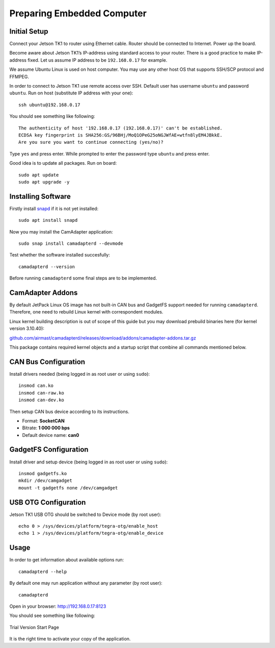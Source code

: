 Preparing Embedded Computer
===========================

Initial Setup
-------------

Connect your Jetson TK1 to router using Ethernet cable. Router should be connected to Internet. Power up the board.

Become aware about Jetson TK1’s IP-address using standard access to your router. There is a good practice to make IP-address fixed. Let us assume IP address to be ``192.168.0.17`` for example.

We assume Ubuntu Linux is used on host computer. You may use any other host OS that supports SSH/SCP protocol and FFMPEG.

In order to connect to Jetson TK1 use remote access over SSH. Default user has username ``ubuntu`` and password ``ubuntu``. Run on host (substitute IP address with your one)::

   ssh ubuntu@192.168.0.17

You should see something like following::

   The authenticity of host '192.168.0.17 (192.168.0.17)' can't be established.
   ECDSA key fingerprint is SHA256:GS/96BHj/MoQ1OPeG25oNGJWfAE+wtfn8lyEM4JBkkE.
   Are you sure you want to continue connecting (yes/no)? 

Type ``yes`` and press enter. While prompted to enter the password type ``ubuntu`` and press enter.

Good idea is to update all packages. Run on board::

   sudo apt update
   sudo apt upgrade -y

Installing Software
-------------------

Firstly install `snapd <https://www.ubuntu.com/desktop/snappy>`__ if it is not yet installed::

   sudo apt install snapd

Now you may install the CamAdapter application::

   sudo snap install camadapterd --devmode

Test whether the software installed succesfully::

   camadapterd --version

Before running ``camadapterd`` some final steps are to be implemented.

CamAdapter Addons
-----------------

By default JetPack Linux OS image has not built-in CAN bus and GadgetFS support needed for running ``camadapterd``. Therefore, one need to rebuild Linux kernel with correspondent modules.

Linux kernel building description is out of scope of this guide but you may download prebuild binaries here (for kernel version 3.10.40):

`github.com/airmast/camadapterd/releases/download/addons/camadapter-addons.tar.gz <https://github.com/airmast/camadapterd/releases/download/addons/camadapter-addons.tar.gz>`__

This package contains required kernel objects and a startup script that combine all commands mentioned below.

CAN Bus Configuration
---------------------

Install drivers needed (being logged in as root user or using ``sudo``)::

   insmod can.ko
   insmod can-raw.ko
   insmod can-dev.ko 

Then setup CAN bus device according to its instructions.

* Format: **SocketCAN**
* Bitrate: **1 000 000 bps**
* Default device name: **can0**

GadgetFS Configuration
----------------------

Install driver and setup device (being logged in as root user or using ``sudo``)::

   insmod gadgetfs.ko
   mkdir /dev/camgadget
   mount -t gadgetfs none /dev/camgadget

USB OTG Configuration
---------------------

Jetson TK1 USB OTG should be switched to Device mode (by root user)::

   echo 0 > /sys/devices/platform/tegra-otg/enable_host
   echo 1 > /sys/devices/platform/tegra-otg/enable_device

Usage
-----

In order to get information about available options run::

   camadapterd --help

By default one may run application without any parameter (by root user)::

   camadapterd 

Open in your browser: http://192.168.0.17:8123

You should see something like following:

.. figure:: /img/camadapter/software/trial.png
   :width: 85%
   :align: center
   :alt: CamAdapter Application Trial

   Trial Version Start Page

It is the right time to activate your copy of the application.